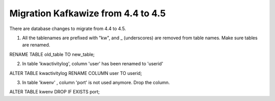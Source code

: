 Migration Kafkawize from 4.4 to 4.5
===================================

There are database changes to migrate from 4.4 to 4.5.

1. All the tablenames are prefixed with "kw", and _ (underscores) are removed from table names. Make sure tables are renamed.

RENAME TABLE old_table TO new_table;

2. In table 'kwactivitylog', column 'user' has been renamed to 'userid'

ALTER TABLE kwactivitylog RENAME COLUMN user TO userid;

3. In table 'kwenv' , column 'port' is not used anymore. Drop the column.

ALTER TABLE kwenv DROP IF EXISTS port;